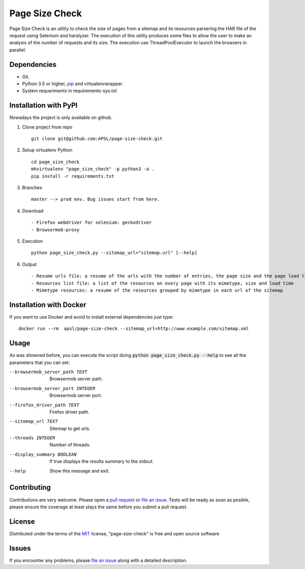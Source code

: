 =========
Page Size Check
=========

Page Size Check is an utility to check the size of pages from a sitemap and its resources parsering the HAR file of the
request using Selenium and haralyzer. The execution of this utility produces some files to allow the user to make an
analysis of the number of requests and its size. The execution use ThreadPoolExecutor to launch the browsers in parallel.

Dependencies
------------

* Git.
* Python 3.5 or higher, `pip`_ and virtualenvwrapper.
* System requeriments in requirements-sys.txt

Installation with PyPI
----------------------

Nowadays the project is only available on github.

#. Clone project from repo ::

    git clone git@github.com:APSL/page-size-check.git

#. Setup virtualenv Python ::

    cd page_size_check
    mkvirtualenv "page_size_check" -p python3 -a .
    pip install -r requirements.txt

#. Branches ::

    master --> prod env. Bug issues start from here.

#. Download ::

    - Firefox webdriver for selenium: geckodriver
    - Browsermob-proxy

#. Execution ::

    python page_size_check.py --sitemap_url="sitemap.url" [--help]

#. Output ::

    - Resume urls file: a resume of the urls with the number of entries, the page size and the page load times
    - Resources list file: a list of the resources on every page with its mimetype, size and load time
    - Mimetype resources: a resume of the resources grouped by mimetype in each url of the sitemap


Installation with Docker
------------------------
If you want to use Docker and avoid to install external dependencies just type::

    docker run --rm  apsl/page-size-check --sitemap_url=http://www.example.com/sitemap.xml

Usage
-----
As was showned before, you can execute the script doing :code:`python page_size_check.py --help` to see all the
parameters that you can set:

--browsermob_server_path TEXT  Browsermob server path.
--browsermob_server_port INTEGER  Browsermob server port.
--firefox_driver_path TEXT     Firefox driver path.
--sitemap_url TEXT             Sitemap to get urls.
--threads INTEGER              Number of threads.
--display_summary BOOLEAN      If true displays the results summary to the stdout.
--help                         Show this message and exit.

Contributing
------------

Contributions are very welcome. Please open a `pull request`_ or `file an issue`_.
Tests will be ready as soon as posible, please ensure the coverage at least stays the same
before you submit a pull request.

License
-------

Distributed under the terms of the `MIT`_ license, "page-size-check" is free and open source software


Issues
------

If you encounter any problems, please `file an issue`_ along with a detailed description.

.. _`pip`: https://pypi.python.org/pypi/pip/
.. _`pull request`: https://github.com/APSL/page-size-check/pulls
.. _`file an issue`: https://github.com/APSL/page-size-check/issues
.. _`MIT`: http://opensource.org/licenses/MIT